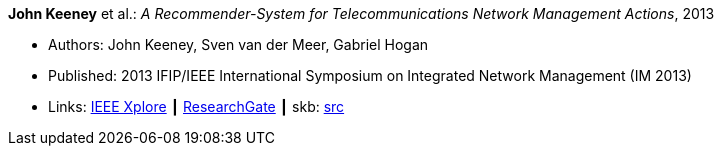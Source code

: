 *John Keeney* et al.: _A Recommender-System for Telecommunications Network Management Actions_, 2013

* Authors: John Keeney, Sven van der Meer, Gabriel Hogan
* Published: 2013 IFIP/IEEE International Symposium on Integrated Network Management (IM 2013)
* Links:
       link:https://ieeexplore.ieee.org/document/6573072/[IEEE Xplore]
    ┃ link:https://www.researchgate.net/publication/259785776_A_recommender-system_for_telecommunications_network_management_actions[ResearchGate]
    ┃ skb: link:https://github.com/vdmeer/skb/tree/master/library/inproceedings/2010/keeney-2013-im.adoc[src]
ifdef::local[]
    ┃ link:/library/inproceedings/2010/keeney-2013-im.pdf[PDF]
    ┃ link:/library/inproceedings/2010/keeney-2013-im.ppt[PPT]
endif::[]


